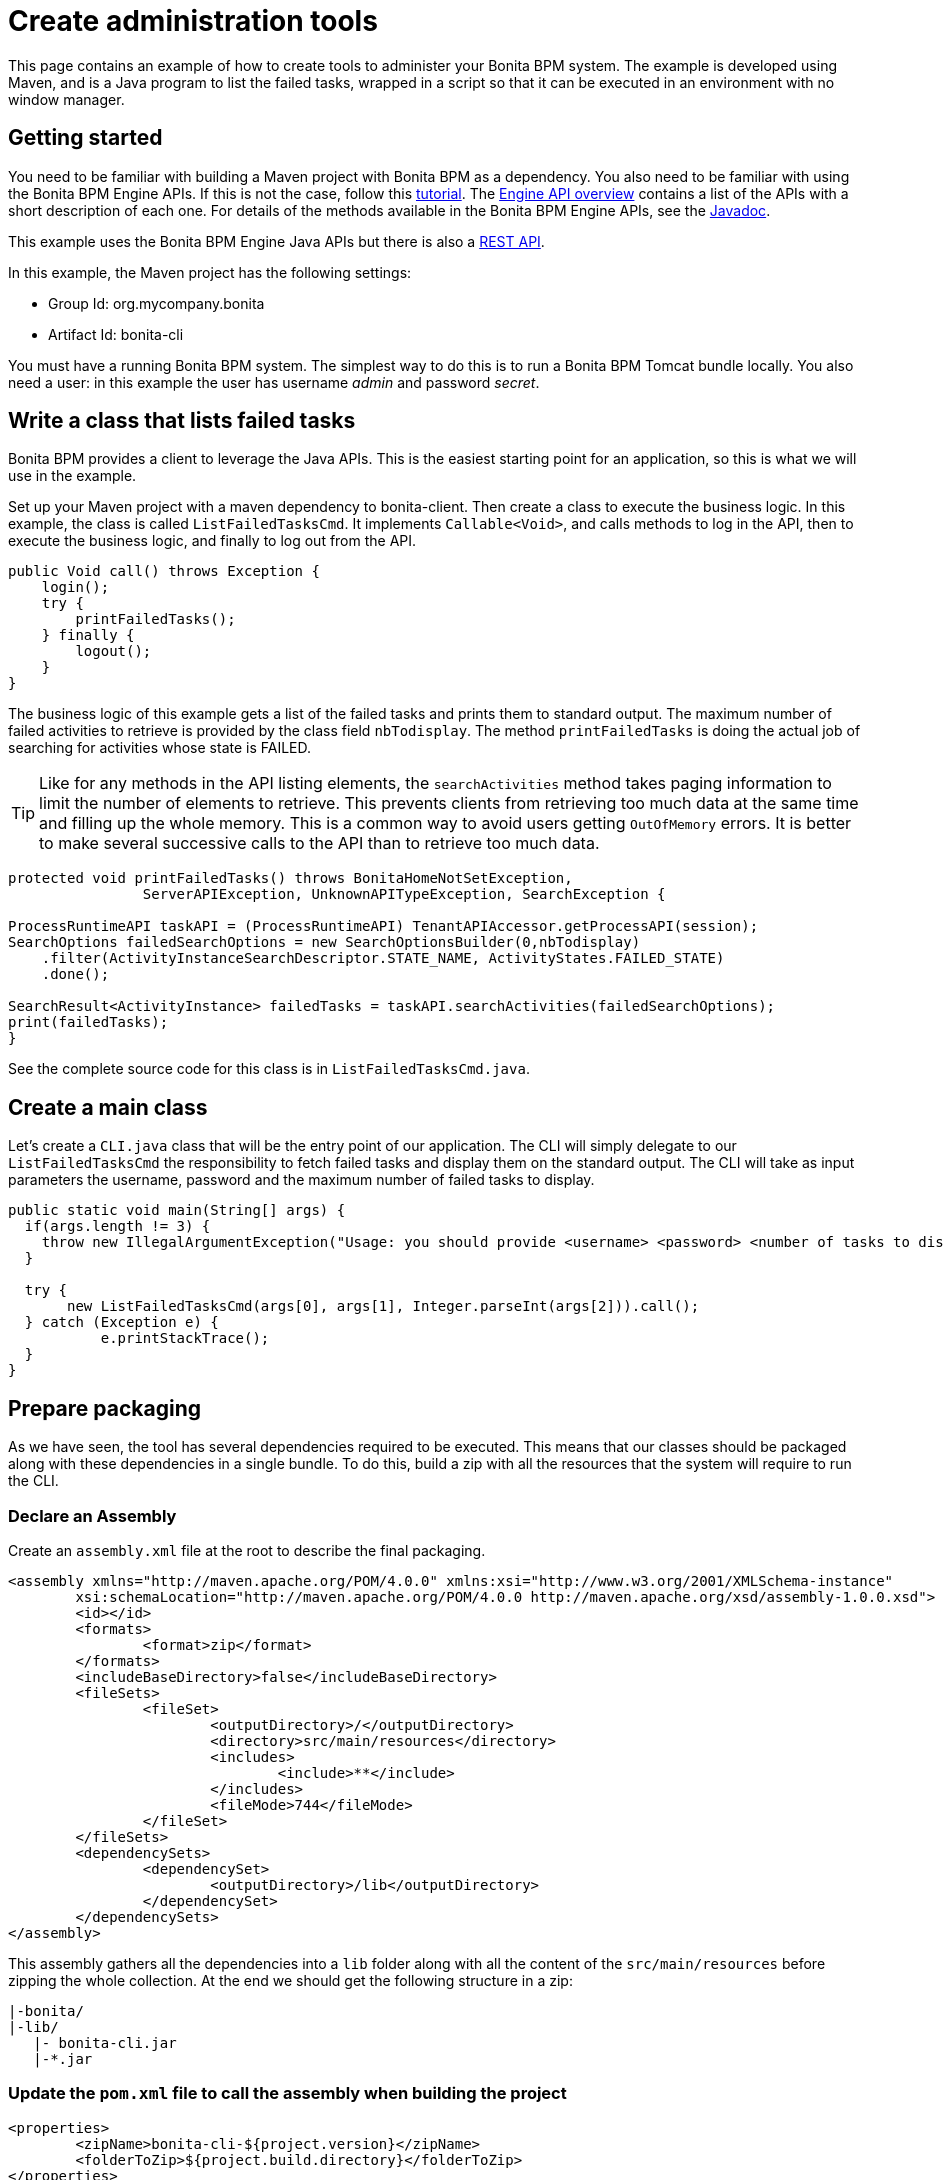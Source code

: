 = Create administration tools

This page contains an example of how to create tools to administer your Bonita BPM system.
The example is developed using Maven, and is a Java program to list the failed tasks, wrapped in a script so that it can be executed in an environment with no window manager.

== Getting started

You need to be familiar with building a Maven project with Bonita BPM as a dependency. You also need to be familiar with using the Bonita BPM Engine APIs. If this is not the case, follow this xref:getting-started-with-the-bonita-bpm-engine-apis.adoc[tutorial].
The xref:engine-api-overview.adoc[Engine API overview] contains a list of the APIs with a short description of each one. For details of the methods available in the Bonita BPM Engine APIs, see the http://documentation.bonitasoft.com/javadoc/api/{varVersion}/index.html[Javadoc].

This example uses the Bonita BPM Engine Java APIs but there is also a xref:rest-api-overview.adoc[REST API].

In this example, the Maven project has the following settings:

* Group Id: org.mycompany.bonita
* Artifact Id: bonita-cli

You must have a running Bonita BPM system. The simplest way to do this is to run a Bonita BPM Tomcat bundle locally.
You also need a user: in this example the user has username _admin_ and password _secret_.

== Write a class that lists failed tasks

Bonita BPM provides a client to leverage the Java APIs. This is the easiest starting point for an application, so this is what we will use in the example.

Set up your Maven project with a maven dependency to bonita-client. Then create a class to execute the business logic. In this example, the class is called `ListFailedTasksCmd`.
It implements `Callable<Void>`, and calls methods to log in the API, then to execute the business logic, and finally to log out from the API.

[source,java]
----
public Void call() throws Exception {
    login();
    try {
        printFailedTasks();
    } finally {
        logout();
    }
}
----

The business logic of this example gets a list of the failed tasks and prints them to standard output. The maximum number of failed activities to retrieve is provided by the class field `nbTodisplay`. The method `printFailedTasks` is doing the actual job of searching for activities whose state is FAILED.

TIP: Like for any methods in the API listing elements, the `searchActivities` method takes paging information to limit the number of elements to retrieve. This prevents clients from retrieving too much data at the same time and filling up the whole memory.
This is a common way to avoid users getting `OutOfMemory` errors. It is better to make several successive calls to the API than to retrieve too much data.

[source,java]
----
protected void printFailedTasks() throws BonitaHomeNotSetException,
    		ServerAPIException, UnknownAPITypeException, SearchException {

ProcessRuntimeAPI taskAPI = (ProcessRuntimeAPI) TenantAPIAccessor.getProcessAPI(session);
SearchOptions failedSearchOptions = new SearchOptionsBuilder(0,nbTodisplay)
    .filter(ActivityInstanceSearchDescriptor.STATE_NAME, ActivityStates.FAILED_STATE)
    .done();

SearchResult<ActivityInstance> failedTasks = taskAPI.searchActivities(failedSearchOptions);
print(failedTasks);
}
----

See the complete source code for this class is in `ListFailedTasksCmd.java`.

== Create a main class

Let's create a `CLI.java` class that will be the entry point of our application. The CLI will simply delegate to our `ListFailedTasksCmd`
the responsibility to fetch failed tasks and display them on the standard output. The CLI will take as input parameters the username, password and the maximum number of failed tasks to display.

[source,java]
----
public static void main(String[] args) {
  if(args.length != 3) {
    throw new IllegalArgumentException("Usage: you should provide <username> <password> <number of tasks to display>");
  }

  try {
       new ListFailedTasksCmd(args[0], args[1], Integer.parseInt(args[2])).call();
  } catch (Exception e) {
	   e.printStackTrace();
  }
}
----

== Prepare packaging

As we have seen, the tool has several dependencies required to be executed. This means that our classes should be packaged along with these dependencies in a single bundle.
To do this, build a zip with all the resources that the system will require to run the CLI.

=== Declare an Assembly

Create an `assembly.xml` file at the root to describe the final packaging.

[source,xml]
----
<assembly xmlns="http://maven.apache.org/POM/4.0.0" xmlns:xsi="http://www.w3.org/2001/XMLSchema-instance"
        xsi:schemaLocation="http://maven.apache.org/POM/4.0.0 http://maven.apache.org/xsd/assembly-1.0.0.xsd">
        <id></id>
        <formats>
                <format>zip</format>
        </formats>
        <includeBaseDirectory>false</includeBaseDirectory>
        <fileSets>
                <fileSet>
                        <outputDirectory>/</outputDirectory>
                        <directory>src/main/resources</directory>
                        <includes>
                                <include>**</include>
                        </includes>
                        <fileMode>744</fileMode>
                </fileSet>
        </fileSets>
        <dependencySets>
                <dependencySet>
                        <outputDirectory>/lib</outputDirectory>
                </dependencySet>
        </dependencySets>
</assembly>
----

This assembly gathers all the dependencies into a `lib` folder along with all the content of the `src/main/resources` before zipping the whole collection. At the end we should get the following structure in a zip:

----
|-bonita/
|-lib/
   |- bonita-cli.jar
   |-*.jar
----

=== Update the `pom.xml` file to call the assembly when building the project

[source,xml]
----
<properties>
        <zipName>bonita-cli-${project.version}</zipName>
        <folderToZip>${project.build.directory}</folderToZip>
</properties>
...
<build>
<plugins>
...
<plugin>
        <groupId>org.apache.maven.plugins</groupId>
        <artifactId>maven-assembly-plugin</artifactId>
        <executions>
                <execution>
                        <id>generate-package</id>
                        <phase>package</phase>
                        <goals>
                                <goal>single</goal>
                        </goals>
                        <configuration>
                                <ignoreDirFormatExtensions>true</ignoreDirFormatExtensions>
                                <finalName>${zipName}</finalName>
                                <descriptors>
                                        <descriptor>assembly.xml</descriptor>
                                </descriptors>
                        </configuration>
                </execution>
        </executions>
</plugin>
…
</plugins>
</build>
----

The maven-assembly-plugin enables us to generate the zip as described in assembly.xml file with the specified zipName, e.g. `Bonita-CLI-1.0.0`.

=== Make the `bonita-cli.jar` executable

In order to launch the expected class, `CLI.java`, edit the `pom.xml` and add the following lines. This will create a manifest during the build of the Maven project in the jar file which contains the main class.

[source,xml]
----
<build>
<plugins>
        ...
                <plugin>
                        <groupId>org.apache.maven.plugins</groupId>
                        <artifactId>maven-jar-plugin</artifactId>
                        <version>2.4</version>
                        <configuration>
                                <archive>
                                        <manifest>
                                                <addClasspath>true</addClasspath>
<mainClass>org.mycompany.bonita.cli.CLI</mainClass>
                                                </manifest>
                                        </archive>
                                        <excludes>
                                                <exclude>*.bat</exclude>
                                                <exclude>*.sh</exclude>
                                        </excludes>
                                </configuration>
                        </plugin>
                        ...
                </plugins>
        </build>
----

=== Build and test

Right click on the project, select Run As > Maven Install. The output `Bonita-CLI-1.0.0.zip` is located in `/target`.
Open a console, go to the target folder, and unzip `Bonita-CLI-1.0.0.zip`. Before executing make sure to configure the bonita client to point the bonita engine by editing `${bonita.home}/engine-client/conf/bonita-client-custom.properties`.
For example:

[source,properties]
----
# HTTP
org.bonitasoft.engine.api-type = HTTP
server.url = http://localhost:8080
application.name = bonita
----

To test our main class, execute the following command:

* On Linux:``java -jar lib/*.jar admin secret 10 -Dbonita.home=\``pwd`/bonita`
* On Windows:``java -Dbonita.home=bonita -jar lib/bonita-cli-1.0.0.jar admin secret 10``

These commands are cumbersome, so the next section explains how to create a script to hide the complexity.

== Wrap in a Shell script

In the resources folder of your project, create a new file `bonita-cli.sh` or `bonita-cli.bat`:

`bonita-cli.sh`:

[source,bash]
----
#!/bin/sh
java -Dbonita.home=\`pwd\`/bonita -jar lib/bonita-cli-*.jar $*
----

`bonita-cli.bat`:

[source,bash]
----
java -Dbonita.home=bonita -jar lib/bonita-cli-1.0.0.jar %*
----

Build the whole project again. When the build completes, the zip file should contain the following structure:

image::images/images-6_0/content-zip.png[Zip file structure]

Run the appropriate script:

* On Linux:``./bonita-cli.sh admin secret 10``
* On Windows:``bonita-cli.bat admin secret 10``

Here is an example of output:

[source,log]
----
List of activities:(1 item(s) found)
  State   On      id      Name
  failed  16:11   100     Review Git Pull Request from: N Chabanoles
----

== Complete code example

[source,java]
----
package org.mycompany.bonita.cli.cmd;

import java.text.SimpleDateFormat;
import java.util.List;
import java.util.concurrent.Callable;

import org.bonitasoft.engine.api.ProcessRuntimeAPI;
import org.bonitasoft.engine.api.TenantAPIAccessor;
import org.bonitasoft.engine.bpm.flownode.ActivityInstance;
import org.bonitasoft.engine.bpm.flownode.ActivityInstanceSearchDescriptor;
import org.bonitasoft.engine.bpm.flownode.ActivityStates;
import org.bonitasoft.engine.exception.BonitaHomeNotSetException;
import org.bonitasoft.engine.exception.SearchException;
import org.bonitasoft.engine.exception.ServerAPIException;
import org.bonitasoft.engine.exception.UnknownAPITypeException;
import org.bonitasoft.engine.platform.LoginException;
import org.bonitasoft.engine.search.SearchOptions;
import org.bonitasoft.engine.search.SearchOptionsBuilder;
import org.bonitasoft.engine.search.SearchResult;
import org.bonitasoft.engine.session.APISession;

/**
 *
 */

/**
 * @author John Doe
 *
 */
public class ListFailedTasksCmd implements Callable<Void> {
    private static final String ROW_SEPARATOR = "\n";
	private static final String COL_SEPARATOR = "\t";

	private String userName;
	private String password;
	private APISession session;
	private int nbTodisplay;

	public ListFailedTasksCmd(String user, String pass, int nbTodisplay) {
		userName = user;
		password = pass;
		this.nbTodisplay = nbTodisplay;
	}

	public Void call() throws Exception {
		login();
		try {
			printFailedTasks();
		} finally {
			logout();
		}
		return null;
	}

	protected void printFailedTasks() throws BonitaHomeNotSetException,
			ServerAPIException, UnknownAPITypeException, SearchException {
		ProcessRuntimeAPI taskAPI = (ProcessRuntimeAPI) TenantAPIAccessor
				.getProcessAPI(session);
		SearchOptions failedSearchOptions = new SearchOptionsBuilder(0,
				nbTodisplay).filter(
				ActivityInstanceSearchDescriptor.STATE_NAME,
				ActivityStates.FAILED_STATE).done();
		SearchResult<ActivityInstance> failedTasks = taskAPI
				.searchActivities(failedSearchOptions);
		print(failedTasks);
	}

	protected void print(SearchResult<ActivityInstance> failedTasks) {
		List<ActivityInstance> activities = failedTasks.getResult();
		StringBuffer line = new StringBuffer();
		// Header
		line.append(ROW_SEPARATOR).append("List of activities:")
				.append("(" + failedTasks.getCount() + " item(s) found)")
				.append(ROW_SEPARATOR);
		line.append(COL_SEPARATOR).append("State").append(COL_SEPARATOR)
				.append("On").append(COL_SEPARATOR).append("id")
				.append(COL_SEPARATOR).append("Name");
		line.append(ROW_SEPARATOR);
		// Display in a table layout
		for (ActivityInstance activityInstance : activities) {
			line.append(COL_SEPARATOR);
			line.append(activityInstance.getState()).append(COL_SEPARATOR);
			line.append(
					new SimpleDateFormat("HH:MM").format(activityInstance
							.getReachedStateDate())).append(COL_SEPARATOR);
			line.append(activityInstance.getId()).append(COL_SEPARATOR);
			line.append(activityInstance.getName()).append(COL_SEPARATOR);
			line.append(ROW_SEPARATOR);
		}
		System.out.println(line.toString());
	}

	private void logout() {
		if (session != null) {
			try {
				TenantAPIAccessor.getLoginAPI().logout(session);
			} catch (Exception e) {
				e.printStackTrace();
			}
		}
	}

	protected void login() throws LoginException, BonitaHomeNotSetException,
			ServerAPIException, UnknownAPITypeException {
		this.session = TenantAPIAccessor.getLoginAPI()
				.login(userName, password);
	}
}
----
